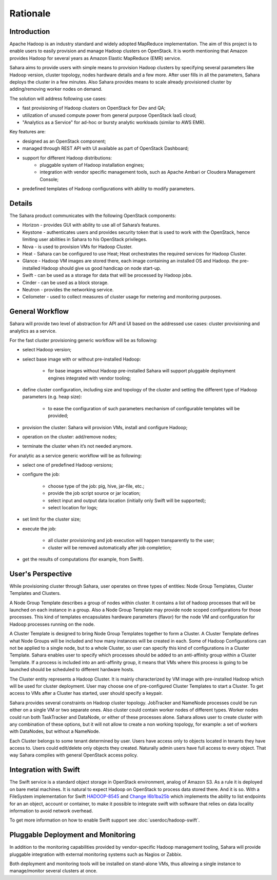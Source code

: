 Rationale
=========

Introduction
------------

Apache Hadoop is an industry standard and widely adopted MapReduce implementation.
The aim of this project is to enable users to easily provision and manage Hadoop clusters on OpenStack.
It is worth mentioning that Amazon provides Hadoop for several years as Amazon Elastic MapReduce (EMR) service.

Sahara aims to provide users with simple means to provision Hadoop clusters
by specifying several parameters like Hadoop version, cluster topology, nodes hardware details
and a few more. After user fills in all the parameters, Sahara deploys the cluster in a few minutes.
Also Sahara provides means to scale already provisioned cluster by adding/removing worker nodes on demand.

The solution will address following use cases:

* fast provisioning of Hadoop clusters on OpenStack for Dev and QA;
* utilization of unused compute power from general purpose OpenStack IaaS cloud;
* "Analytics as a Service" for ad-hoc or bursty analytic workloads (similar to AWS EMR).

Key features are:

* designed as an OpenStack component;
* managed through REST API with UI available as part of OpenStack Dashboard;
* support for different Hadoop distributions:
    * pluggable system of Hadoop installation engines;
    * integration with vendor specific management tools, such as Apache Ambari or Cloudera Management Console;
* predefined templates of Hadoop configurations with ability to modify parameters.

Details
-------

The Sahara product communicates with the following OpenStack components:

* Horizon - provides GUI with ability to use all of Sahara’s features.
* Keystone - authenticates users and provides security token that is used to work with the OpenStack,
  hence limiting user abilities in Sahara to his OpenStack privileges.
* Nova - is used to provision VMs for Hadoop Cluster.
* Heat - Sahara can be configured to use Heat; Heat orchestrates the required services for Hadoop Cluster.
* Glance - Hadoop VM images are stored there, each image containing an installed OS and Hadoop.
  the pre-installed Hadoop should give us good handicap on node start-up.
* Swift - can be used as a storage for data that will be processed by Hadoop jobs.
* Cinder - can be used as a block storage.
* Neutron - provides the networking service.
* Ceilometer - used to collect measures of cluster usage for metering and monitoring purposes.

.. image:: images/openstack-interop.png
    :width: 800 px
    :scale: 99 %
    :align: left

General Workflow
----------------

Sahara will provide two level of abstraction for API and UI based on the addressed use cases:
cluster provisioning and analytics as a service.

For the fast cluster provisioning generic workflow will be as following:

* select Hadoop version;
* select base image with or without pre-installed Hadoop:

    * for base images without Hadoop pre-installed Sahara will support pluggable deployment engines integrated with vendor tooling;

* define cluster configuration, including size and topology of the cluster and setting the different type of Hadoop parameters (e.g. heap size):

    * to ease the configuration of such parameters mechanism of configurable templates will be provided;

* provision the cluster: Sahara will provision VMs, install and configure Hadoop;
* operation on the cluster: add/remove nodes;
* terminate the cluster when it’s not needed anymore.

For analytic as a service generic workflow will be as following:

* select one of predefined Hadoop versions;
* configure the job:

    * choose type of the job: pig, hive, jar-file, etc.;
    * provide the job script source or jar location;
    * select input and output data location (initially only Swift will be supported);
    * select location for logs;

* set limit for the cluster size;
* execute the job:

    * all cluster provisioning and job execution will happen transparently to the user;
    * cluster will be removed automatically after job completion;

* get the results of computations (for example, from Swift).

User's Perspective
------------------

While provisioning cluster through Sahara, user operates on three types of entities: Node Group Templates, Cluster Templates and Clusters.

A Node Group Template describes a group of nodes within cluster. It contains a list of hadoop processes that will be launched on each instance in a group.
Also a Node Group Template may provide node scoped configurations for those processes.
This kind of templates encapsulates hardware parameters (flavor) for the node VM and configuration for Hadoop processes running on the node.

A Cluster Template is designed to bring Node Group Templates together to form a Cluster.
A Cluster Template defines what Node Groups will be included and how many instances will be created in each.
Some of Hadoop Configurations can not be applied to a single node, but to a whole Cluster, so user can specify this kind of configurations in a Cluster Template.
Sahara enables user to specify which processes should be added to an anti-affinity group within a Cluster Template. If a process is included into an anti-affinity
group, it means that VMs where this process is going to be launched should be scheduled to different hardware hosts.

The Cluster entity represents a Hadoop Cluster. It is mainly characterized by VM image with pre-installed Hadoop which
will be used for cluster deployment. User may choose one of pre-configured Cluster Templates to start a Cluster.
To get access to VMs after a Cluster has started, user should specify a keypair.

Sahara provides several constraints on Hadoop cluster topology. JobTracker and NameNode processes could be run either on a single
VM or two separate ones. Also cluster could contain worker nodes of different types. Worker nodes could run both TaskTracker and DataNode,
or either of these processes alone. Sahara allows user to create cluster with any combination of these options,
but it will not allow to create a non working topology, for example: a set of workers with DataNodes, but without a NameNode.

Each Cluster belongs to some tenant determined by user. Users have access only to objects located in
tenants they have access to. Users could edit/delete only objects they created. Naturally admin users have full access to every object.
That way Sahara complies with general OpenStack access policy.

Integration with Swift
----------------------

The Swift service is a standard object storage in OpenStack environment, analog of Amazon S3. As a rule it is deployed
on bare metal machines. It is natural to expect Hadoop on OpenStack to process data stored there. And it is so.
With a FileSystem implementation for Swift `HADOOP-8545 <https://issues.apache.org/jira/browse/HADOOP-8545>`_
and `Change I6b1ba25b <https://review.openstack.org/#/c/21015/>`_ which implements the ability to list endpoints for
an an object, account or container, to make it possible to integrate swift with software that relies on data locality
information to avoid network overhead.

To get more information on how to enable Swift support see :doc:`userdoc/hadoop-swift`.

Pluggable Deployment and Monitoring
-----------------------------------

In addition to the monitoring capabilities provided by vendor-specific Hadoop management tooling, Sahara will provide pluggable integration with external monitoring systems such as Nagios or Zabbix.

Both deployment and monitoring tools will be installed on stand-alone VMs, thus allowing a single instance to manage/monitor several clusters at once.
